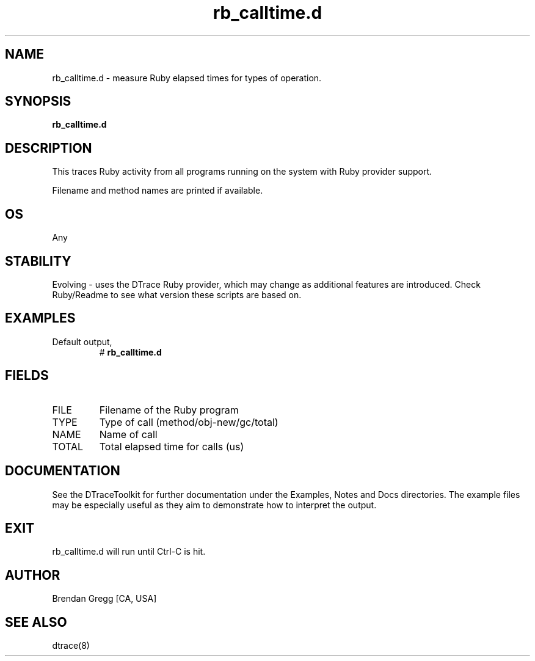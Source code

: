.TH rb_calltime.d 8   "$Date:: 2007-10-03 #$" "USER COMMANDS"
.SH NAME
rb_calltime.d - measure Ruby elapsed times for types of operation.
.SH SYNOPSIS
.B rb_calltime.d

.SH DESCRIPTION
This traces Ruby activity from all programs running on the system with
Ruby provider support.

Filename and method names are printed if available.
.SH OS
Any
.SH STABILITY
Evolving - uses the DTrace Ruby provider, which may change 
as additional features are introduced. Check Ruby/Readme
to see what version these scripts are based on.
.SH EXAMPLES
.TP
Default output,
# 
.B rb_calltime.d
.PP
.SH FIELDS
.TP
FILE
Filename of the Ruby program
.TP
TYPE
Type of call (method/obj-new/gc/total)
.TP
NAME
Name of call
.TP
TOTAL
Total elapsed time for calls (us)
.PP
.SH DOCUMENTATION
See the DTraceToolkit for further documentation under the 
Examples, Notes and Docs directories. The example files may be
especially useful as they aim to demonstrate how to interpret
the output.
.SH EXIT
rb_calltime.d will run until Ctrl-C is hit.
.SH AUTHOR
Brendan Gregg
[CA, USA]
.SH SEE ALSO
dtrace(8)

